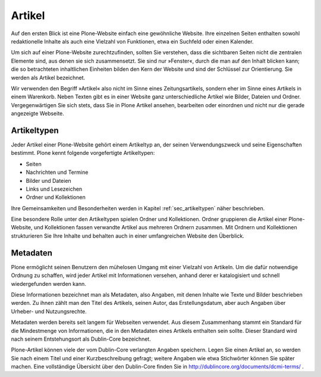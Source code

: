 .. _artikel:

=========
 Artikel
=========

Auf den ersten Blick ist eine Plone-Website einfach eine gewöhnliche Website.
Ihre einzelnen Seiten enthalten sowohl redaktionelle Inhalte als auch eine
Vielzahl von Funktionen, etwa ein Suchfeld oder einen Kalender.

Um sich auf einer Plone-Website zurechtzufinden, sollten Sie verstehen, dass
die sichtbaren Seiten nicht die zentralen Elemente sind, aus denen sie sich
zusammensetzt. Sie sind nur »Fenster«, durch die man auf den Inhalt blicken
kann; die so betrachteten inhaltlichen Einheiten bilden den Kern der Website
und sind der Schlüssel zur Orientierung. Sie werden als Artikel bezeichnet.

Wir verwenden den Begriff »Artikel« also nicht im Sinne eines
Zeitungsartikels, sondern eher im Sinne eines Artikels in einem Warenkorb.
Neben Texten gibt es in einer Website ganz unterschiedliche Artikel wie
Bilder, Dateien und Ordner. Vergegenwärtigen Sie sich stets, dass Sie in Plone
Artikel ansehen, bearbeiten oder einordnen und nicht nur die gerade angezeigte
Webseite.

.. _ueberblick-artikeltypen:

Artikeltypen
============


Jeder Artikel einer Plone-Website gehört einem Artikeltyp an, der seinen
Verwendungszweck und seine Eigenschaften bestimmt. Plone kennt folgende
vorgefertigte Artikeltypen:

* Seiten
* Nachrichten und Termine
* Bilder und Dateien
* Links und Lesezeichen
* Ordner und Kollektionen


Ihre Gemeinsamkeiten und Besonderheiten werden in
Kapitel :ref:`sec_artikeltypen` näher beschrieben.

Eine besondere Rolle unter den Artikeltypen
spielen Ordner und Kollektionen. Ordner gruppieren die Artikel einer
Plone-Website, und Kollektionen fassen verwandte Artikel aus
mehreren Ordnern zusammen. Mit Ordnern und Kollektionen strukturieren
Sie Ihre Inhalte und behalten auch in einer umfangreichen Website
den Überblick.

.. _ueberblick-metadaten:

Metadaten
=========

Plone ermöglicht seinen Benutzern den mühelosen Umgang mit einer Vielzahl von
Artikeln. Um die dafür notwendige Ordnung zu schaffen, wird jeder Artikel mit
Informationen versehen, anhand derer er katalogisiert und schnell
wiedergefunden werden kann.

Diese Informationen bezeichnet man als Metadaten, also Angaben, mit denen
Inhalte wie Texte und Bilder beschrieben werden. Zu ihnen zählt man den Titel
des Artikels, seinen Autor, das Erstellungsdatum, aber auch Angaben über
Urheber- und Nutzungsrechte.

Metadaten werden bereits seit langem für Webseiten verwendet. Aus diesem
Zusammenhang stammt ein Standard für die Mindestmenge von Informationen, die
in den Metadaten eines Artikels enthalten sein sollte. Dieser Standard wird
nach seinem Entstehungsort als Dublin-Core bezeichnet.

.. Plone hat AFAIK nicht alle DC-Metadaten implementiert

Plone-Artikel können viele der vom Dublin-Core verlangten Angaben
speichern. Legen Sie einen Artikel an, so werden Sie nach einem Titel
und einer Kurzbeschreibung gefragt; weitere Angaben wie etwa
Stichwörter können Sie später machen. Eine vollständige Übersicht
über den Dublin-Core finden Sie in
http://dublincore.org/documents/dcmi-terms/ .

